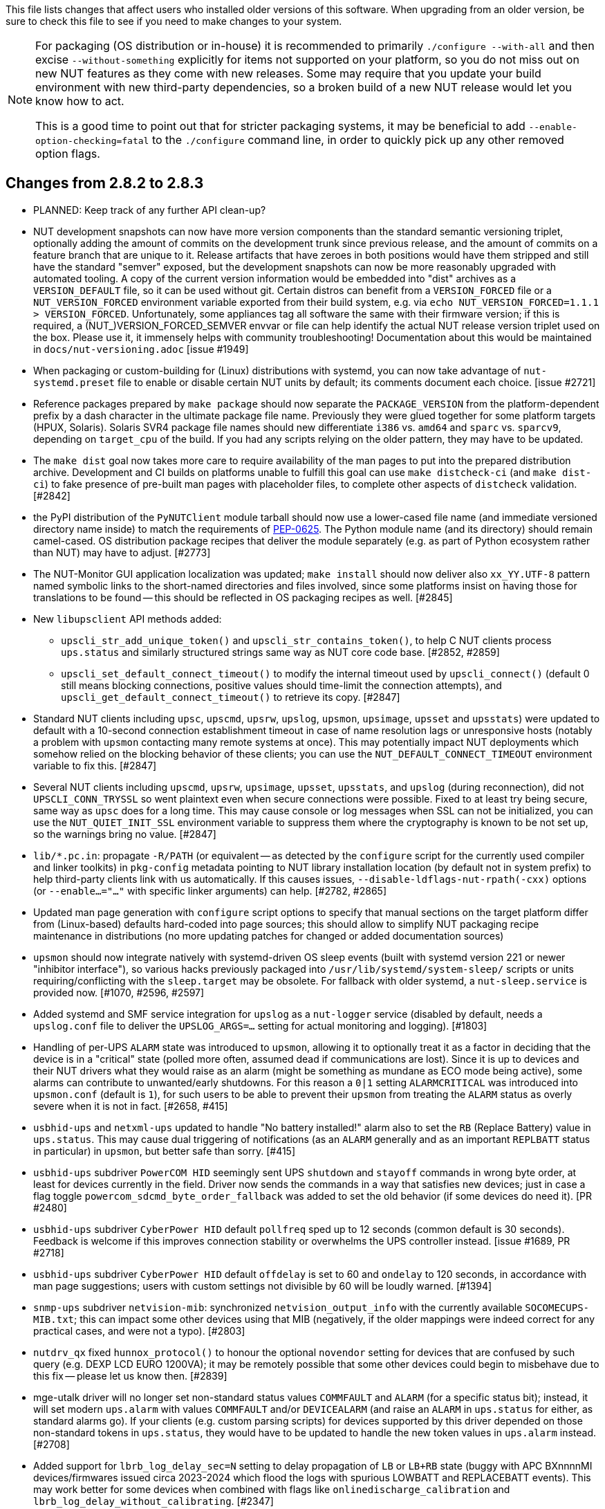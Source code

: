 ifdef::txt[]
Upgrading notes
===============
endif::txt[]

This file lists changes that affect users who installed older versions
of this software.  When upgrading from an older version, be sure to
check this file to see if you need to make changes to your system.

[NOTE]
======
For packaging (OS distribution or in-house) it is recommended to
primarily `./configure --with-all` and then excise `--without-something`
explicitly for items not supported on your platform, so you do not miss
out on new NUT features as they come with new releases. Some may require
that you update your build environment with new third-party dependencies,
so a broken build of a new NUT release would let you know how to act.

This is a good time to point out that for stricter packaging systems, it may
be beneficial to add `--enable-option-checking=fatal` to the `./configure`
command line, in order to quickly pick up any other removed option flags.
======

Changes from 2.8.2 to 2.8.3
---------------------------

- PLANNED: Keep track of any further API clean-up?

- NUT development snapshots can now have more version components than the
  standard semantic versioning triplet, optionally adding the amount of
  commits on the development trunk since previous release, and the amount
  of commits on a feature branch that are unique to it.  Release artifacts
  that have zeroes in both positions would have them stripped and still
  have the standard "semver" exposed, but the development snapshots can
  now be more reasonably upgraded with automated tooling. A copy of the
  current version information would be embedded into "dist" archives as
  a `VERSION_DEFAULT` file, so it can be used without git. Certain distros
  can benefit from a `VERSION_FORCED` file or a `NUT_VERSION_FORCED`
  environment variable exported from their build system, e.g. via
  `echo NUT_VERSION_FORCED=1.1.1 > VERSION_FORCED`. Unfortunately, some
  appliances tag all software the same with their firmware version;
  if this is required, a (NUT_)VERSION_FORCED_SEMVER envvar or file can
  help identify the actual NUT release version triplet used on the box.
  Please use it, it immensely helps with community troubleshooting!
  Documentation about this would be maintained in `docs/nut-versioning.adoc`
  [issue #1949]

- When packaging or custom-building for (Linux) distributions with systemd,
  you can now take advantage of `nut-systemd.preset` file to enable or
  disable certain NUT units by default; its comments document each choice.
  [issue #2721]

- Reference packages prepared by `make package` should now separate the
  `PACKAGE_VERSION` from the platform-dependent prefix by a dash character
  in the ultimate package file name. Previously they were glued together
  for some platform targets (HPUX, Solaris). Solaris SVR4 package file names
  should new differentiate `i386` vs. `amd64` and `sparc` vs. `sparcv9`,
  depending on `target_cpu` of the build. If you had any scripts relying
  on the older pattern, they may have to be updated.

- The `make dist` goal now takes more care to require availability of the
  man pages to put into the prepared distribution archive. Development and CI
  builds on platforms unable to fulfill this goal can use `make distcheck-ci`
  (and `make dist-ci`) to fake presence of pre-built man pages with placeholder
  files, to complete other aspects of `distcheck` validation. [#2842]

- the PyPI distribution of the `PyNUTClient` module tarball should now use a
  lower-cased file name (and immediate versioned directory name inside) to
  match the requirements of link:https://peps.python.org/pep-0625/[PEP-0625].
  The Python module name (and its directory) should remain camel-cased.
  OS distribution package recipes that deliver the module separately (e.g.
  as part of Python ecosystem rather than NUT) may have to adjust. [#2773]

- The NUT-Monitor GUI application localization was updated; `make install`
  should now deliver also `xx_YY.UTF-8` pattern named symbolic links to the
  short-named directories and files involved, since some platforms insist
  on having those for translations to be found -- this should be reflected
  in OS packaging recipes as well. [#2845]

- New `libupsclient` API methods added:
  * `upscli_str_add_unique_token()` and `upscli_str_contains_token()`,
    to help C NUT clients process `ups.status` and similarly structured
    strings same way as NUT core code base. [#2852, #2859]
  * `upscli_set_default_connect_timeout()` to modify the internal timeout
    used by `upscli_connect()` (default 0 still means blocking connections,
    positive values should time-limit the connection attempts), and
    `upscli_get_default_connect_timeout()` to retrieve its copy. [#2847]

- Standard NUT clients including `upsc`, `upscmd`, `upsrw`, `upslog`, `upsmon`,
  `upsimage`, `upsset` and `upsstats`) were updated to default with a 10-second
  connection establishment timeout in case of name resolution lags or
  unresponsive hosts (notably a problem with `upsmon` contacting many remote
  systems at once). This may potentially impact NUT deployments which somehow
  relied on the blocking behavior of these clients; you can use the
  `NUT_DEFAULT_CONNECT_TIMEOUT` environment variable to fix this. [#2847]

- Several NUT clients including `upscmd`, `upsrw`, `upsimage`, `upsset`,
  `upsstats`, and `upslog` (during reconnection), did not `UPSCLI_CONN_TRYSSL`
  so went plaintext even when secure connections were possible. Fixed to at
  least try being secure, same way as `upsc` does for a long time. This may
  cause console or log messages when SSL can not be initialized, you can use
  the `NUT_QUIET_INIT_SSL` environment variable to suppress them where the
  cryptography is known to be not set up, so the warnings bring no value. [#2847]

- `lib/*.pc.in`: propagate `-R/PATH` (or equivalent -- as detected by the
  `configure` script for the currently used compiler and linker toolkits)
  in `pkg-config` metadata pointing to NUT library installation location
  (by default not in system prefix) to help third-party clients link with us
  automatically. If this causes issues, `--disable-ldflags-nut-rpath(-cxx)`
  options (or `--enable...="..."` with specific linker arguments) can help.
  [#2782, #2865]

- Updated man page generation with `configure` script options to specify that
  manual sections on the target platform differ from (Linux-based) defaults
  hard-coded into page sources; this should allow to simplify NUT packaging
  recipe maintenance in distributions (no more updating patches for changed
  or added documentation sources)

- `upsmon` should now integrate natively with systemd-driven OS sleep events
  (built with systemd version 221 or newer "inhibitor interface"), so various
  hacks previously packaged into `/usr/lib/systemd/system-sleep/` scripts or
  units requiring/conflicting with the `sleep.target` may be obsolete.
  For fallback with older systemd, a `nut-sleep.service` is provided now.
  [#1070, #2596, #2597]

- Added systemd and SMF service integration for `upslog` as a `nut-logger`
  service (disabled by default, needs a `upslog.conf` file to deliver the
  `UPSLOG_ARGS=...` setting for actual monitoring and logging). [#1803]

- Handling of per-UPS `ALARM` state was introduced to `upsmon`, allowing it
  to optionally treat it as a factor in deciding that the device is in a
  "critical" state (polled more often, assumed dead if communications are
  lost). Since it is up to devices and their NUT drivers what they would
  raise as an alarm (might be something as mundane as ECO mode being active),
  some alarms can contribute to unwanted/early shutdowns. For this reason
  a `0|1` setting `ALARMCRITICAL` was introduced into `upsmon.conf` (default
  is `1`), for such users to be able to prevent their `upsmon` from treating
  the `ALARM` status as overly severe when it is not in fact. [#2658, #415]

- `usbhid-ups` and `netxml-ups` updated to handle "No battery installed!"
  alarm also to set the `RB` (Replace Battery) value in `ups.status`.
  This may cause dual triggering of notifications (as an `ALARM` generally
  and as an important `REPLBATT` status in particular) in `upsmon`, but
  better safe than sorry. [#415]

- `usbhid-ups` subdriver `PowerCOM HID` seemingly sent UPS `shutdown` and
  `stayoff` commands in wrong byte order, at least for devices currently
  in the field. Driver now sends the commands in a way that satisfies new
  devices; just in case a flag toggle `powercom_sdcmd_byte_order_fallback`
  was added to set the old behavior (if some devices do need it). [PR #2480]

- `usbhid-ups` subdriver `CyberPower HID` default `pollfreq` sped up to
  12 seconds (common default is 30 seconds). Feedback is welcome if this
  improves connection stability or overwhelms the UPS controller instead.
  [issue #1689, PR #2718]

- `usbhid-ups` subdriver `CyberPower HID` default `offdelay` is set to 60
  and `ondelay` to 120 seconds, in accordance with man page suggestions;
  users with custom settings not divisible by 60 will be loudly warned. [#1394]

- `snmp-ups` subdriver `netvision-mib`: synchronized `netvision_output_info`
  with the currently available `SOCOMECUPS-MIB.txt`; this can impact some
  other devices using that MIB (negatively, if the older mappings were
  indeed correct for any practical cases, and were not a typo). [#2803]

- `nutdrv_qx` fixed `hunnox_protocol()` to honour the optional `novendor`
  setting for devices that are confused by such query (e.g. DEXP LCD EURO
  1200VA); it may be remotely possible that some other devices could begin
  to misbehave due to this fix -- please let us know then. [#2839]

- mge-utalk driver will no longer set non-standard status values `COMMFAULT`
  and `ALARM` (for a specific status bit); instead, it will set modern
  `ups.alarm` with values `COMMFAULT` and/or `DEVICEALARM` (and raise
  an `ALARM` in `ups.status` for either, as standard alarms go). If your
  clients (e.g. custom parsing scripts) for devices supported by this driver
  depended on those non-standard tokens in `ups.status`, they would have to
  be updated to handle the new token values in `ups.alarm` instead. [#2708]

- Added support for `lbrb_log_delay_sec=N` setting to delay propagation of
  `LB` or `LB+RB` state (buggy with APC BXnnnnMI devices/firmwares issued
  circa 2023-2024 which flood the logs with spurious LOWBATT and REPLACEBATT
  events). This may work better for some devices when combined with flags
  like `onlinedischarge_calibration` and `lbrb_log_delay_without_calibrating`.
  [#2347]

- Enabled installation of built PDF and HTML (including man page renditions)
  files under the configured `docdir`. It seems previously they were only
  built (if requested) but not installed via `make`, unlike the common man
  pages which are delivered automatically. Packaging recipes can likely
  be simplified now. [#2445]

- A `NUT_DEBUG_SYSLOG` environment variable was introduced to tweak activation
  of syslog message emission (and related detachment of `stderr` when daemons
  are backgrounding), which can be useful for systemd service units. It can be
  set via `nut.conf` file for all standard consumers, or patched/dropped-in to
  systemd unit definitions specifically (less recommended, but may be easier
  to package). The positive effect would be avoiding duplicate logging as both
  `syslog` and `stderr` ending up in the same journal. [#2394]

- A `CHANGELOG_REQUIRE_GROUP_BY_DATE_AUTHOR` setting was added (for `make`
  calls and used by `tools/gitlog2changelog.py.in` script), and it defaults
  to `true` allowing for better ordered documents at the cost of some memory
  during document generation. Resource-constrained builders (working from
  a Git workspace, not tarball archives) may have to set it to `false` when
  calling `make` for NUT. [#2510]

- Drivers should now be able to set `STATEPATH` via `ups.conf` to match `upsd`
  custom configuration ability; in fact, the data server would prefer the
  value from `ups.conf` over the one in `upsd.conf`, if both are present.
  Note that `NUT_STATEPATH` environment variable trumps both. [issue #694]

- NUT products like `nut-scanner`, which dynamically load shared libraries
  at run-time without persistent pre-linking, should now know the library
  file names that were present during build (likely encumbered with version
  suffixes), and prefer them over plain `libname.so` patterns used previously
  (which on some platforms are only delivered by development packages as
  symlinks). Packaging recipes can likely be simplified now: some distros
  certainly did patch NUT source to similar effect). [#2431]

- Numerous changes to `nut-scanner` and symbols that its `libnutscan.so`
  delivers have caused a library version bump.  New methods have been added
  and one structure (`nutscan_ipmi_t`) updated in a (hopefully) backwards
  compatible manner. [PR #2523, issue #2244 and numerous PRs for it]

- The `nutconf` tool added to main codebase with NUT v2.8.2 release could be
  packaged as a single program (with just a dependency on `libnutscan`), e.g.
  the library code with configuration file processing logic was built into it.
  Starting with NUT v2.8.3, the `libnutconf` may optionally be built as a
  standalone shared library, to deliver for development of integrations using
  `--with-dev-libnutconf` option. In this case the `nutconf` tool program would
  also depend on it for run-time linking. This may have to be considered in
  packaging recipes. [#2828]

- Internal API change for `sendsignalpid()` and `sendsignalfn()` methods,
  which can impact NUT forks which build using `libcommon.la` and similar
  libraries.  Added new last argument with `const char *progname` (may be
  `NULL`) to check that we are signalling an expected program name when we
  work with a PID.  With the same effort, NUT programs which deal with PID
  files to send signals (`upsd`, `upsmon`, drivers and `upsdrvctl`) would
  now default to a safety precaution -- checking that the running process
  with that PID has the expected program name (on platforms where we can
  determine one). This might introduce regressions for heavily customized
  NUT builds (e.g. embedded in NAS or similar devices) whose binary file
  names differ significantly from a `progname` defined in the respective
  NUT source file, so a boolean `NUT_IGNORE_CHECKPROCNAME` environment
  variable support was added to optionally disable this verification.
  Also the NUT daemons should request to double-check against their
  run-time process name (if it can be detected). [issue #2463]

- More environment variable support was added to NUT programs, primarily
  aimed at wrappers such as init scripts and service unit definitions,
  allowing to tweak what (and whether) they write into debug traces, and
  so "make noise" or "bring invaluable insights" to logs or terminal;
  they can generally be used for services and init scripts via `nut.conf`:
  * See `NUT_IGNORE_CHECKPROCNAME` and `NUT_DEBUG_SYSLOG` above. [#1915]
  * A `NUT_QUIET_INIT_BANNER` envvar (presence or "true" value) prevents
    tool name and NUT version banner from being printed out when programs
    start. [issues #1789 vs. #316]

- A `configure` script option to build `--with-modbus+usb` was added to
  let the caller insist on the use of USB-capable libmodbus (or fail the
  NUT build attempt). Certain build arguments can default this option to
  become enabled (implicitly): `configure --with-modbus --with-usb` and
  either `--with-drivers=*apc_modbus*` (actually implies `--with-modbus`)
  or `--with-modbus-includes=... --with-modbus-libs=...`
  as a way to avoid surprises with custom NUT builds aiming to have an
  USB-capable `apc_modbus` driver (currently this requires a custom-built
  libmodbus, can be a static build to avoid conflicts with OS). [#2666]

- A `configure` script option to `--enable-NUT_STRARG-always` was added
  to enable the `NUT_STRARG` macro (to handle `NULL` string printing)
  even if system libraries seem to safely support this behavior natively.
  This should primarily help against overly zealous static analysis tools
  in recent compiler generations. [#2585]


Changes from 2.8.1 to 2.8.2
---------------------------

- Builds requested with a specific C/C++ language standard revision via
  `CFLAGS` and `CXXFLAGS` should again be honoured. There was a mishap
  with the `m4` scripting for `autoconf` which could have caused use of
  C11/C++11 if compiler supported it, regardless of a request. [PR #2306]

- Added generation of FreeBSD/pfSense quirks for USB devices supported
  by NUT (may get installed to `$datadir` e.g. `/usr/local/share/nut`
  and need to be pasted into your `/boot/loader.conf.local`). [#2159]

- nut-scanner now does not propose active `bus`, `busport` and `device`
  values when generating device configurations by default. They may
  appear as comments, or enabled by specifying the `-U` command-line
  option several times. [#2221]

- The `tools/gitlog2changelog.py.in` script was revised, in particular to
  convert section titles (with contributor names) into plain ASCII character
  set, for `dblatex` versions which do not allow diacritics and other kinds
  of non-trivial characters in sections. A number of other projects seem to
  use the NUT version of the script, and are encouraged to look at related
  changes in `configure.ac` and `Makefile.am` recipes. [PR #2360, PR #2366]

Changes from 2.8.0 to 2.8.1
---------------------------

- NUT documentation recipes were revised, so many of the text source files
  were renamed to `*.adoc` pattern. Newly, a `release-notes.pdf` and HTML
  equivalents are generated. Packages which deliver documentation may need
  to update the lists of files to ship. [#1953] Developers may be impacted
  by new `configure --enable-spellcheck` toggle (should add spelling checks
  to `make check` by default, if tools are available) to facilitate quicker
  acceptance of contributions. Packaging systems may now want to explicitly
  disable it, if it blocks package building (pull requests to update the
  `docs/nut.dict` are a better and welcome solution). [#2067]

- Several improvements regarding simultaneous support of USB devices that
  were previously deemed "identical" and so NUT driver instances did not
  start for all of them:

  * Some more drivers should now use the common USB device matching logic
    and the 7 `ups.conf` options for that [#1763], and man pages were
    updated to reflect that [#1766];

  * The `nut-scanner` tool should suggest these options in its generated
    device configuration [#1790]: hopefully these would now suffice for
    sufficiently unique combinations;

  * The `nut-scanner` tool should also suggest sanity-check violations
    as comments in its generated device configuration [#1810], e.g. bogus
    or duplicate serial number values;

  * The common USB matching logic was updated with an `allow_duplicates`
    flag (caveat emptor!) which may help monitor several related no-name
    devices on systems that do not discern "bus" and "device" values
    (although without knowing reliably which one is which... sometimes it
    is better than nothing) [#1756].

- Work on NUT for Windows branch led to situation-specific definitions of
  what in POSIX code was all "file descriptors" (an `int` type). Now such
  entities are named `TYPE_FD`, `TYPE_FD_SER` or `TYPE_FD_SOCK` with some
  helper macros to name and determine "invalid" values (closed file, etc.)
  Some of these changes happened in NUT header files, and at this time it
  was not investigated whether the set of files delivered for third-party
  code integration (e.g. C/C++ projects binding with `libnutclient` or
  `libupsclient) is consistent or requires additional definitions/files.
  If something gets broken by this, it is a bug to address in future [#1556]

- Further revision of public headers delivered by NUT was done, particularly
  to address lack of common data types (`size_t`, `ssize_t`, `uint16_t`,
  `time_t` etc.) in third-party client code that earlier sufficed to only
  include NUT headers. Sort of regression by NUT 2.8.0 (note those consumers
  still have to re-declare some numeric variable types used) [#1638]

  * For practical example of NUT consumer adaptation (to cater to both old and
    new API types) please see https://github.com/collectd/collectd/pull/4043

- Added support for `make install` of PyNUT module and NUT-Monitor desktop
  application -- such activity was earlier done by packages directly; now
  the packaging recipes may use NUT source-code facilities and package just
  symlinks as relevant for each distro separately [#1462, #1504]

- The `upsd.conf` listing of `LISTEN` addresses was previously inverted
  (the last listed address was applied first), which was counter-intuitive
  and fixed for this release. If user configurations somehow relied on this
  order (e.g. to prioritize IPv6 vs. IPv4 listeners), configuration changes
  may be needed. [#2012]

- The `upsd` configured to listen on IPv6 addresses should handle only
  IPv6 (and not IPv4-mappings like it might have done before) to avoid
  surprises and insecurity -- if user configurations somehow relied on
  this dual support, configuration changes may be needed to specify both
  desired IP addresses. Note that the daemon logs will now warn if a
  host name resolves to several addresses (and will only listen on the
  first hit, as it did before in such cases). [#2012]

- A definitive behavior for `LISTEN *` directives became specified, to try
  handling both IPv4 and IPv6 "any" address (subject to `upsd` CLI options
  to only choose one, and to OS abilities). This use-case may be practically
  implemented as a single IPv6 socket on systems with enabled and required
  IPv4-mapped IPv6 address support, or as two separate listening sockets -
  logged messages to this effect (e.g. inability to listen on IPv4 after
  opening IPv6) are expected on some platforms. End-users may also want to
  reconfigure their `upsd.conf` files to remove some now-redundant `LISTEN`
  lines. [#2012]

- Added support for `make sockdebug` for easier developer access to the tool;
  also if `configure --with-dev` is in effect, it would now be installed to
  the configured `libexec` location. A man page was also added. [#1936]

- NUT software-only drivers (dummy-ups, clone, clone-outlet) separated from
  serial drivers in respective Makefile and configure script options - this
  may impact packaging decisions on some distributions going forward [#1446]

- GPIO category of drivers was added (`--with-gpio` configure script option) -
  this may impact packaging decisions on some (currently Linux released 2018+)
  distributions going forward [#1855]

- An explicit `configure --with-nut-scanner` toggle was added, specifically
  so that build environments requesting `--with-all` but lacking `libltdl`
  would abort and require the packager either to install the dependency
  or explicitly forfeit building the tool (some distro packages missed it
  quietly in the past) [#1560]

- An `upsdebugx_report_search_paths()` method in NUT common code was added,
  and exposed in `libnutscan.so` builds in particular - API version for the
  public library was bumped [#317]

- Some environment variable support was added to NUT programs, primarily
  aimed at wrappers such as init scripts and service unit definitions,
  allowing to tweak what (and whether) they write into debug traces, and
  so "make noise" or "bring invaluable insights" to logs or terminal:
  * A `NUT_DEBUG_LEVEL=NUM` envvar allows to temporarily boost debugging
    of many daemons (`upsd`, `upsmon`, drivers, `upsdrvctl`, `upssched`)
    without changes to configuration files or scripted command lines. [#1915]
  * A `NUT_DEBUG_PID` envvar (presence) support was added to add current
    process ID to tags with debug-level identifiers. This may be useful
    when many NUT daemons write to the same console or log file, such as
    in containers/plugins for Home Assistant, storage appliances, etc. [#2118]
  * A `NUT_QUIET_INIT_SSL` envvar (presence or "true" value) prevents
    `libupsclient` consumers (notoriously `upsc`) from reporting whether
    they have initialized SSL support. [#1662]
  * A `NUT_QUIET_INIT_UPSNOTIFY` envvar (presence or "true" value)
    prevents daemons which can notify service management frameworks (such
    as systemd) about passing their lifecycle milestones, to not report
    loudly if they could not do so (e.g. running on a system without a
    framework, or misconfigured so they could not report and the OS would
    restart the false-positively "unresponsive" service). [#2136]

- `configure` script, reference init-script and packaging templates updated
  to eradicate `@PIDPATH@/nut` ambiguity in favor of `@ALTPIDPATH@` for the
  unprivileged processes vs. `@PIDPATH@` for those running as root [#1719]

- The "layman report" of NUT configuration options displayed after the run
  of `configure` script can now be retained and installed by using the
  `--enable-keep_nut_report_feature` option; packagers are welcome to make
  use of this, to better keep track of their deliveries [#1826, #1708]

- Renamed generated nut-common.tmpfiles(.in) => nut-common-tmpfiles.conf(.in)
  to install a /usr/lib/systemd-tmpfiles/*.conf pattern [#1755]

  * If earlier NUT v2.8.0 package recipes for your Linux distribution dealt
    with this file, you may have to adjust its name for newer releases.

  * Several other issues have been fixed related to this file and its content,
    including #1030, #1037, #1117 and #1712

- Extended Linux systemd support with optional notifications about daemon
  state (READY, RELOADING, STOPPING) and watchdog keep-alive messages.
  Note that `WatchdogSec=` values are currently NOT pre-set into systemd
  unit file templates provided by NUT, this is an exercise for end-users
  based on sizing of their deployments and performance of monitoring station
  [#1590, #1777]

- snmp-ups: some subdrivers (addressed using the driver parameter `mibs`)
  were renamed: `pw` is now `eaton_pw_nm2`, and `pxgx_ups` is `eaton_pxg_ups`
  [#1715]

- The `tools/gitlog2changelog.py.in` script was revised, in particular to
  generate the `ChangeLog` file more consistently with different versions
  of Python interpreter, and without breaking the long file paths in the
  resulting mark-up text. Due to this, a copy of this file distributed with
  NUT release archives is expected to considerably differ on first glance
  from its earlier released versions (not just adding lines for the new
  release, but changing lines in the older releases too) [#1945, #1955]

Changes from 2.7.4 to 2.8.0
---------------------------

- Note to distribution packagers: this version hopefully learns from many
  past mistakes, so many custom patches may be no longer needed. If some
  remain, please consider making pull requests for upstream NUT codebase
  to share the fixes consistently across the ecosystem. Also note that
  some new types of drivers (so package groups with unique dependencies)
  could have appeared since your packaging was written (e.g. with modbus),
  as well as new features in systemd integration (`nut-driver@instances`
  and the `nut-driver-enumerator` to manage their population), as well as
  updated Python 2 and Python 3 support (again, maybe dictating different
  package groups) as detailed below.

- Due to changes needed to resolve build warnings, mostly about mismatching
  data types for some variables, some structure definitions and API signatures
  of several routines had to be changed for argument types, return types,
  or both. Primarily this change concerns internal implementation details
  (may impact update of NUT forks with custom drivers using those), but a
  few changes also happened in header files installed for builds configured
  `--with-dev` and so may impact `upsclient` and `nutclient` (C++) consumers.
  At the very least, binaries for those consumers should be rebuilt to remain
  stable with NUT 2.8.0 and not mismatch int-type sizes and other arguments.

- libusb-1.0: NUT now defaults to building against libusb-1.0 API version
  if the configure script finds the development headers, falling back to
  libusb-0.1 if not. Please report any regressions.

- apcupsd-ups: When monitoring a remote apcupsd server, interpret "SHUTTING
  DOWN" as a NUT "LB" status. If you were relying on the previous behavior
  (for instance, in a monitor-only situation), please adjust your upsmon
  settings. Reference: https://github.com/networkupstools/nut/issues/460

- Packagers: the AsciiDoc detection has been reworked to allow NUT to be built
  from source without requiring asciidoc/a2x (using pre-built man pages from
  the distribution tarball, for instance). Please double-check that we did not
  break anything (see docs/configure.txt for options).

- Driver core: options added for standalone mode (scanning for devices without
  requiring ups.conf) - see docs/man/nutupsdrv.txt for details.

- oldmge-shut has been removed, and replaced by mge-shut.

- New drivers for devices with "Qx" (also known as "Megatec Q*") family of
  protocols should be developed as sub-drivers in the `nutdrv_qx` framework
  for USB and Serial connected devices, not as updates/clones of older e.g.
  `blazer` family and `bestups`. Sources, man pages and start-up messages
  of such older drivers were marked with "OBSOLETION WARNING".

- liebert-esp2: some multi-phase variable names have been updated to match the
  rest of NUT.

- netxml-ups: if you have old firmware, or were relying on values being off by
  a factor of 10, consider the `do_convert_deci` flag. See
  docs/man/netxml-ups.txt for details.

- snmp-ups: detection of Net-SNMP has been updated to use `pkg-config` by
  default (if present), rather than `net-snmp-config(-32|-64)` script(s) as
  the only option available previously. The scripts tend to specify a lot
  of options (sometimes platform-specific) in suggested `CFLAGS` and `LIBS`
  compared to the packaged `pkg-config` information which also works and is
  more portable. If this change bites your distribution, please bring it up
  in https://github.com/networkupstools/nut/issues or better yet, post a PR.
  Also note that `./configure --with-netsnmp-config(=yes)` should set up the
  preference of the detected script over `pkg-config` information, if both
  are available, and `--with-netsnmp-config=/path/name` would as well.

- snmp-ups: bit mask values for flags in earlier codebase were defined in a
  way that caused logically different items to have same numeric values.
  This was fixed to surely use different definitions (so changing numbers
  behind some of those macro symbols), and testing with UPS, ePDU and ATS
  hardware which was available did not expose any practical differences.

- usbhid-ups: numeric data conversion from wire protocol to CPU representation
  in GetValue() was completely reworked, aiming to be correct on all CPU types.
  That said, regressions are possible and feedback is welcome.

- nut-scanner: Packagers, take note of the changes to the library
  search code in common/common.c. Please file an issue if this does not work
  with your platform.

- dummy-ups can now specify `mode` as a driver argument, and separates the
  notion of `dummy-once` (new default for `\*.dev` files that do not change)
  vs. `dummy-loop` (legacy default for `*.seq` and others) [issue #1385]

  * Note this can break third-party test scripts which expected `*.dev`
    files to work as a looping sequence with a `TIMER` keywords to change
    values slowly; now such files should get processed to the end once.
    Specify `mode=dummy-loop` driver option or rename the data file used
    in the `port` option for legacy behavior.
    Use/Test-cases which modified such files content externally should
    not be impacted.

- Python: scripts have been updated to work with Python 3 as well as 2.

  * PyNUT module (protocol binding) supports both Python generations.

  * NUT-Monitor (desktop UI client) got separated into two projects:
    one with support for Python2 and GTK2, and another for Python3 and Qt5.
    On operating systems that serve both environments, either of these
    implementation should be usable. For distributions that deprecated
    and removed Python2 support, it is a point to consider in NUT packages
    and their build-time and installation dependencies.
    The historic filenames for desktop integration (`NUT-Monitor` script
    and `nut-monitor.desktop`) are still delivered, but now cover a wrapper
    script which detects the environment capabilities and launches the best
    suitable UI implementation (if both are available).

- apcsmart: updates to CS "hack" (see docs/man/apcsmart.txt for details)

- upsdebugx(): added `[D#]` prefix to log entries with level > 0
  so if any scripts or other tools relied on parsing those messages
  making some assumptions, they should be updated

- upsdebugx() and related methods are now macros, optionally calling similarly
  named implementations like s_upsdebugx() as a slight optimization; this may
  show up in linking of binaries for some customized build scenarios

- libraries, tools and protocol now support a `TRACKING` ID to be used with
  an `INSTCMD` or `SET VAR` requests; for details see docs/net-protocol.txt
  and docs/sock-protocol.txt

- upsrw: display the variable type beside ENUM / RANGE

- Augeas: new `--with-augeas-lenses-dir` configure option.

Changes from 2.7.3 to 2.7.4
---------------------------

- scripts/systemd/nut-server.service.in: Restore systemd relationship since it
  was preventing upsd from starting whenever one or more drivers, among several,
  was failing to start

- Fix UPower device matching for recent kernels, since hiddev* devices now have
  class "usbmisc", rather than "usb"

- macosx-ups: the "port" driver option no longer has any effect

- Network protocol information: default to type NUMBER for variables that are
  not flagged as STRING . This point is subject to improvements or change in
  the next release 2.7.5.  Refer to docs/net-protocol.txt for more information

Changes from 2.7.2 to 2.7.3
---------------------------

- The linkman:nutdrv_qx[8] driver will eventually supersede linkman:bestups[8].
  It has been tested on a U-series Patriot Pro II. Please test the new driver
  on your hardware during your next maintenance window, and report any bugs.

- If you are upgrading from a new install of 2.7.1 or 2.7.2, double-check the
  value of POWERDOWNFLAG in $prefix/etc/upsmon.conf - it has been restored to
  /etc/killpower as in 2.6.5 and earlier.

- If you use upslog with a large sleep value, you may be interested in adding
  `killall -SIGUSR1 upslog` to any OB/OL script actions. This will force
  upslog to write a log entry to catch short power transients.

- Be sure that your SSL keys are readable by the NUT system user. The SSL
  subsystem is now initialized after `upsd` forks, to work around issues in the
  NSS library.

- The systemd nut-server.service does not Require nut-driver to be started
  successfully.  This was previously preventing upsd startup, even for just
  one driver failure among many.  This also matches the behavior of sysV
  initscripts.

Changes from 2.7.1 to 2.7.2
---------------------------

- upsdrvctl is now installed to $prefix/sbin rather than $driverexec.
  This usually means moving from /bin to /sbin, apart from few exceptions.
  In all cases, please adapt your scripts.

- FreeDesktop Hardware Abstraction Layer (HAL) support was removed.
  Please adapt your packaging files, if you used to distribute the
  nut-hal-drivers package.

- This is a good time to point out that for stricter packaging systems, it may
  be beneficial to add "--enable-option-checking=fatal" to the ./configure
  command line, in order to quickly pick up any other removed option flags.

Changes from 2.6.5 to 2.7.1
---------------------------

- The linkman:apcsmart[8] driver has been replaced by a new implementation. There is a new
  parameter, 'ttymode', which may help if you have a non-standard serial port,
  or Windows.  In case of issues with this new version, users can revert to
  apcsmart-old.

- The linkman:nutdrv_qx[8] driver will eventually supersede blazer_ser and blazer_usb.
  Options are not exactly the same, but are documented in the nutdrv_qx man
  page.

- Mozilla NSS support has been added. The OpenSSL configuration options should
  be unchanged, but please refer to the linkman:upsd.conf[5] and
  linkman:upsmon.conf[5] documentation in case we missed something.

- linkman:upsrw[8] now prints out the maximum size of variables. Hopefully you
  are not parsing the output of upsrw - it would be easier to use one of the
  NUT libraries, or implement the network protocol yourself.

- The jNut source is now here: https://github.com/networkupstools/jNut

Changes from 2.6.4 to 2.6.5
---------------------------

- users are encouraged to update to NUT 2.6.5, to fix a regression in
  upssched.

- mge-shut driver has been replaced by a new implementation (newmge-shut).
  In case of issue with this new version, users can revert to oldmge-shut.
  UPDATE: oldmge-shut was dropped between 2.7.4 and 2.8.0 releases.

Changes from 2.6.3 to 2.6.4
---------------------------

- users are encouraged to update to NUT 2.6.4, to fix upsd vulnerability
  (CVE-2012-2944: upsd can be remotely crashed).

- users of the bestups driver are encouraged to switch to blazer_ser,
  since bestups will soon be deprecated.

Changes from 2.6.2 to 2.6.3
---------------------------

- nothing that affects upgraded systems.

Changes from 2.6.1 to 2.6.2
---------------------------

- apcsmart driver has been replaced by a new implementation. In case of issue
  with this new version, users can revert to apcsmart-old.

Changes from 2.6.0 to 2.6.1
---------------------------

- nothing that affects upgraded systems.

Changes from 2.4.3 to 2.6.0
---------------------------

- users of the megatec and megatec_usb drivers must respectively switch to
  blazer_ser and blazer_usb.

- users of the liebertgxt2 driver are advised that the driver name has changed
  to liebert-esp2.

Changes from 2.4.2 to 2.4.3
---------------------------

- nothing that affects upgraded systems.

Changes from 2.4.1 to 2.4.2
---------------------------

- The default subdriver for the blazer_usb driver USB id 06da:0003 has changed.
  If you use such a device and it is no longer working with this driver,
  override the 'subdriver' default in 'ups.conf' (see man 8 blazer).

- NUT ACL and the allowfrom mechanism has been replaced in 2.4.0 by the LISTEN
  directive and tcp-wrappers respectively. This information was missing below,
  so a double note has been added.

Changes from 2.4.0 to 2.4.1
---------------------------

- nothing that affects upgraded systems.

Changes from 2.2.2 to 2.4.0
---------------------------

- The nut.conf file has been introduced to standardize startup configuration
  across the various systems.

- The cpsups and nitram drivers have been replaced by the powerpanel driver,
  and removed from the tree. The cyberpower driver may suffer the same in the
  future.

- The al175 and energizerups drivers have been removed from the tree, since
  these were tagged broken for a long time.

- Developers of external client application using libupsclient must rename
  their "UPSCONN" client structure to "UPSCONN_t".

- The upsd server will now disconnect clients that remain silent for more than
  60 seconds.

- The files under scripts/python/client are distributed under GPL 3+, whereas
  the rest of the files are distributed under GPL 2+. Refer to COPYING for more
  information.

- The generated udev rules file has been renamed with dash only, no underscore
  anymore (i.e. 52-nut-usbups.rules instead of 52_nut-usbups.rules)

Changes from 2.2.1 to 2.2.2
---------------------------

- The configure option "--with-lib" has been replaced by "--with-dev".
  This enable the additional build and distribution of the static
  version of libupsclient, along with the pkg-config helper and manual
  pages. The default configure option is to distribute only the shared
  version of libupsclient. This can be overridden by using the
  "--disable-shared" configure option (distribute static only binaries).

- The UPS poweroff handling of the usbhid-ups driver has been reworked.
  Though regression is not expected, users of this driver are
  encouraged to test this feature by calling "upsmon -c fsd" and
  report any issue on the NUT mailing lists.

Changes from 2.2.0 to 2.2.1
---------------------------

- nothing that affects upgraded systems.
  (The below message is repeated due to previous omission)

- Developers of external client application using libupsclient are
  encouraged to rename their "UPSCONN" client structure to "UPSCONN_t"
  since the former will disappear by the release of NUT 2.4.

Changes from 2.0.5 to 2.2.0
---------------------------

- users of the newhidups driver are advised that the driver name has changed
  to usbhid-ups.

- users of the hidups driver must switch to usbhid-ups.

- users of the following drivers (powermust, blazer, fentonups, mustek,
  esupssmart, ippon, sms) must switch to megatec, which replaces
  all these drivers.  Please refer to doc/megatec.txt for details.

- users of the mge-shut driver are encouraged to test newmge-shut, which
  is an alternate driver scheduled to replace mge-shut,

- users of the cpsups driver are encouraged to switch to powerpanel which
  is scheduled to replace cpsups,

- packagers will have to rework the whole nut packaging due to the
  major changes in the build system (completely modified, and now using
  automake). Refer to packaging/debian/ for an example of migration.

- specifying '-a <id>' is now mandatory when starting a driver manually,
  i.e. not using upsdrvctl.

- Developers of external client application using libupsclient are
  encouraged to rename the "UPSCONN" client structure to "UPSCONN_t"
  since the former will disappear by the release of NUT 2.4.

Changes from 2.0.4 to 2.0.5
---------------------------

- users of the newhidups driver: the driver is now more strict about
  refusing to connect to unknown devices. If your device was
  previously supported, but fails to be recognized now, add
  'productid=XXXX' to ups.conf. Please report the device to the NUT
  developer's mailing list.

Changes from 2.0.3 to 2.0.4
---------------------------

- nothing that affects upgraded systems.

- users of the following drivers (powermust, blazer, fentonups, mustek,
  esupssmart, ippon, sms, masterguard) are encouraged to switch to megatec,
  which should replace all these drivers by nut 2.2. For more information,
  please refer to doc/megatec.txt

Changes from 2.0.2 to 2.0.3
---------------------------

- nothing that affects upgraded systems.

- hidups users are encouraged to switch to newhidups, as hidups will be
  removed by nut 2.2.

Changes from 2.0.1 to 2.0.2
---------------------------

- The newhidups driver, which is the long run USB support approach,
  needs hotplug files installed to setup the right permissions on
  device file to operate. Check newhidups manual page for more information.

Changes from 2.0.0 to 2.0.1
---------------------------

- The cyberpower1100 driver is now called cpsups since it supports
  more than just one model.  If you use this driver, be sure to remove
  the old binary and update your ups.conf 'driver=' setting with the
  new name.

- The upsstats.html template page has been changed slightly to reflect
  better HTML compliance, so you may want to update your installed copy
  accordingly.  If you've customized your file, don't just copy the new
  one over it, or your changes will be lost!

Changes from 1.4.0 to 2.0.0
---------------------------

- The sample config files are no longer installed by default.  If you
  want to install them, use 'make install-conf' for the main programs,
  and 'make install-cgi-conf' for the CGI programs.

- ACCESS is no longer supported in upsd.conf.  Use ACCEPT and REJECT.

  * Old way:
+
	ACCESS grant all adminbox
	ACCESS grant all webserver
	ACCESS deny all all

  * New way:
+
	ACCEPT adminbox
	ACCEPT webserver
	REJECT all

  * Note that ACCEPT and REJECT can take multiple arguments, so this
    will also work:
+
	ACCEPT adminbox webserver
	REJECT all

- The drivers no longer support sddelay in ups.conf or -d on the
  command line.  If you need a delay after calling 'upsdrvctl
  shutdown', add a call to sleep in your shutdown script.

- The templates used by upsstats have changed considerably to reflect
  the new variable names.  If you use upsstats, you will need to
  install new copies or edit your existing files to use the new names.

- Nobody needed UDP mode, so it has been removed.  The only users
  seemed to be a few people like me with ancient asapm-ups binaries.
  If you really want to run asapm-ups again, bug me for the new patch
  which makes it work with upsclient.

- 'make install-misc' is now 'make install-lib'.  The misc directory
  has been gone for a long time, and the target was ambiguous.

- The newapc driver has been renamed to apcsmart.  If you previously
  used newapc, make sure you delete the old binary and fix your
  ups.conf.  Otherwise, you may run the old driver from 1.4.

File trimmed here on changes from 1.2.2 to 1.4.0
------------------------------------------------

For information before this point, start with version 2.4.1 and work back.
